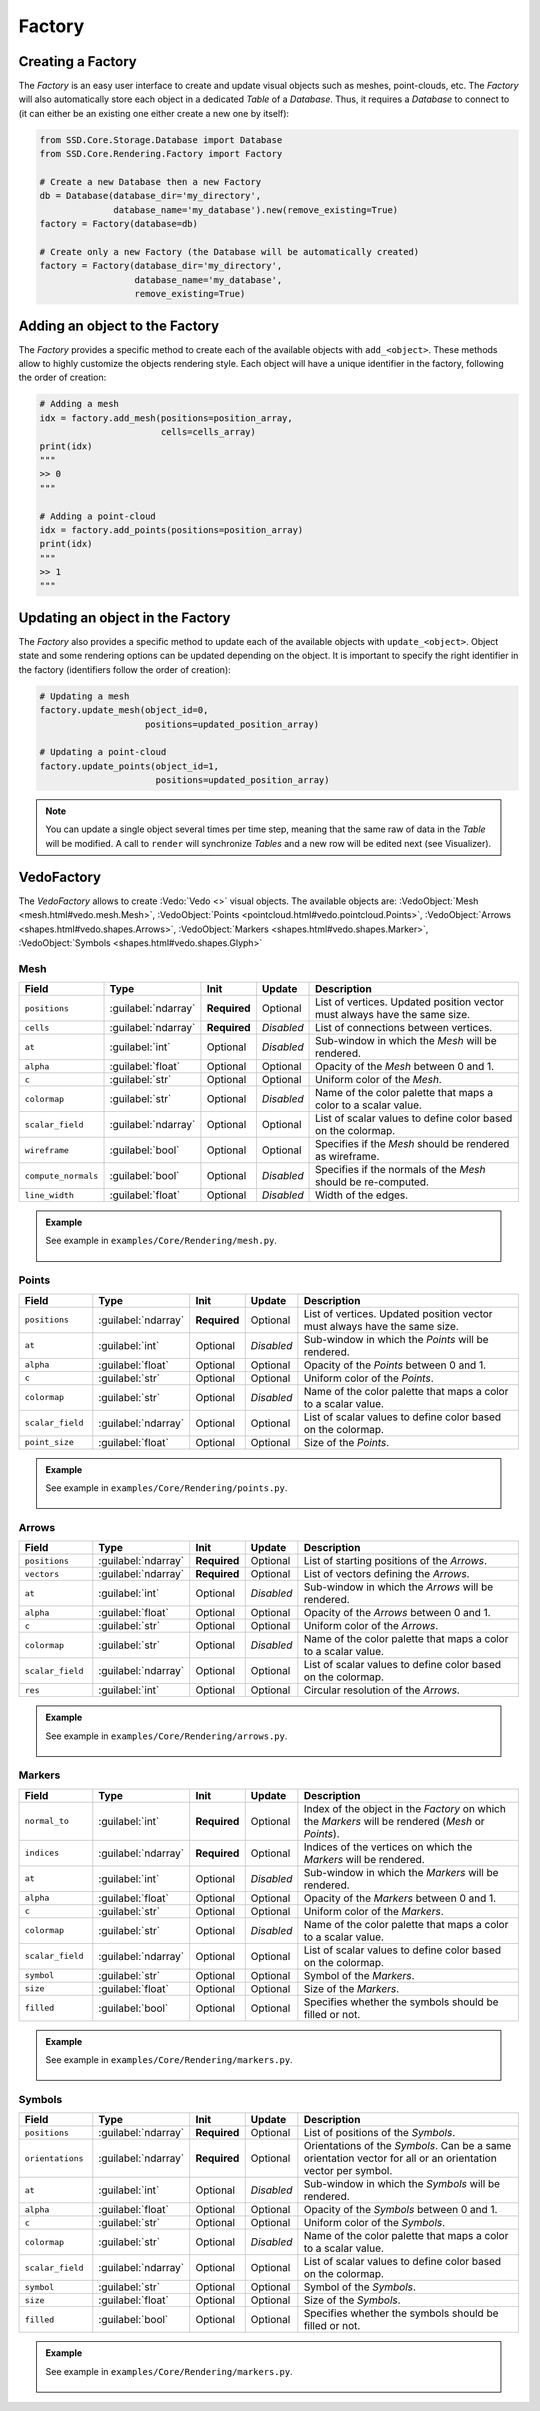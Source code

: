 Factory
=======

Creating a Factory
------------------

The *Factory* is an easy user interface to create and update visual objects such as meshes, point-clouds, etc.
The *Factory* will also automatically store each object in a dedicated *Table* of a *Database*.
Thus, it requires a *Database* to connect to (it can either be an existing one either create a new one by itself):

.. code-block:: python

    from SSD.Core.Storage.Database import Database
    from SSD.Core.Rendering.Factory import Factory

    # Create a new Database then a new Factory
    db = Database(database_dir='my_directory',
                  database_name='my_database').new(remove_existing=True)
    factory = Factory(database=db)

    # Create only a new Factory (the Database will be automatically created)
    factory = Factory(database_dir='my_directory',
                      database_name='my_database',
                      remove_existing=True)


Adding an object to the Factory
-------------------------------

The *Factory* provides a specific method to create each of the available objects with ``add_<object>``.
These methods allow to highly customize the objects rendering style.
Each object will have a unique identifier in the factory, following the order of creation:

.. code-block:: python

    # Adding a mesh
    idx = factory.add_mesh(positions=position_array,
                           cells=cells_array)
    print(idx)
    """
    >> 0
    """

    # Adding a point-cloud
    idx = factory.add_points(positions=position_array)
    print(idx)
    """
    >> 1
    """


Updating an object in the Factory
---------------------------------

The *Factory* also provides a specific method to update each of the available objects with ``update_<object>``.
Object state and some rendering options can be updated depending on the object.
It is important to specify the right identifier in the factory (identifiers follow the order of creation):

.. code-block:: python

    # Updating a mesh
    factory.update_mesh(object_id=0,
                        positions=updated_position_array)

    # Updating a point-cloud
    factory.update_points(object_id=1,
                          positions=updated_position_array)


.. note::

    You can update a single object several times per time step, meaning that the same raw of data in the *Table* will
    be modified.
    A call to ``render`` will synchronize *Tables* and a new row will be edited next (see Visualizer).

VedoFactory
-----------

The *VedoFactory* allows to create :Vedo:`Vedo <>` visual objects.
The available objects are:
:VedoObject:`Mesh <mesh.html#vedo.mesh.Mesh>`,
:VedoObject:`Points <pointcloud.html#vedo.pointcloud.Points>`,
:VedoObject:`Arrows <shapes.html#vedo.shapes.Arrows>`,
:VedoObject:`Markers <shapes.html#vedo.shapes.Marker>`,
:VedoObject:`Symbols <shapes.html#vedo.shapes.Glyph>`

Mesh
""""

.. list-table::
    :width: 100%
    :widths: 15 10 10 10 55
    :header-rows: 1
    :class: tight-table

    * - Field
      - Type
      - Init
      - Update
      - Description

    * - ``positions``
      - :guilabel:`ndarray`
      - **Required**
      - Optional
      - List of vertices. Updated position vector must always have the same size.

    * - ``cells``
      - :guilabel:`ndarray`
      - **Required**
      - *Disabled*
      - List of connections between vertices.

    * - ``at``
      - :guilabel:`int`
      - Optional
      - *Disabled*
      - Sub-window in which the *Mesh* will be rendered.

    * - ``alpha``
      - :guilabel:`float`
      - Optional
      - Optional
      - Opacity of the *Mesh* between 0 and 1.

    * - ``c``
      - :guilabel:`str`
      - Optional
      - Optional
      - Uniform color of the *Mesh*.

    * - ``colormap``
      - :guilabel:`str`
      - Optional
      - *Disabled*
      - Name of the color palette that maps a color to a scalar value.

    * - ``scalar_field``
      - :guilabel:`ndarray`
      - Optional
      - Optional
      - List of scalar values to define color based on the colormap.

    * - ``wireframe``
      - :guilabel:`bool`
      - Optional
      - Optional
      - Specifies if the *Mesh* should be rendered as wireframe.

    * - ``compute_normals``
      - :guilabel:`bool`
      - Optional
      - *Disabled*
      - Specifies if the normals of the *Mesh* should be re-computed.

    * - ``line_width``
      - :guilabel:`float`
      - Optional
      - *Disabled*
      - Width of the edges.

.. admonition:: Example

    See example in ``examples/Core/Rendering/mesh.py``.

    .. figure:: ../../_static/image/vedo_visualizer_mesh.png
        :alt: vedo_visualizer_mesh.png
        :width: 30%

Points
""""""

.. list-table::
    :width: 100%
    :widths: 15 10 10 10 55
    :header-rows: 1
    :class: tight-table

    * - Field
      - Type
      - Init
      - Update
      - Description

    * - ``positions``
      - :guilabel:`ndarray`
      - **Required**
      - Optional
      - List of vertices. Updated position vector must always have the same size.

    * - ``at``
      - :guilabel:`int`
      - Optional
      - *Disabled*
      - Sub-window in which the *Points* will be rendered.

    * - ``alpha``
      - :guilabel:`float`
      - Optional
      - Optional
      - Opacity of the *Points* between 0 and 1.

    * - ``c``
      - :guilabel:`str`
      - Optional
      - Optional
      - Uniform color of the *Points*.

    * - ``colormap``
      - :guilabel:`str`
      - Optional
      - *Disabled*
      - Name of the color palette that maps a color to a scalar value.

    * - ``scalar_field``
      - :guilabel:`ndarray`
      - Optional
      - Optional
      - List of scalar values to define color based on the colormap.

    * - ``point_size``
      - :guilabel:`float`
      - Optional
      - Optional
      - Size of the *Points*.

.. admonition:: Example

    See example in ``examples/Core/Rendering/points.py``.

    .. figure:: ../../_static/image/vedo_visualizer_points.png
        :alt: vedo_visualizer_points.png
        :width: 30%

Arrows
""""""

.. list-table::
    :width: 100%
    :widths: 15 10 10 10 55
    :header-rows: 1
    :class: tight-table

    * - Field
      - Type
      - Init
      - Update
      - Description

    * - ``positions``
      - :guilabel:`ndarray`
      - **Required**
      - Optional
      - List of starting positions of the *Arrows*.

    * - ``vectors``
      - :guilabel:`ndarray`
      - **Required**
      - Optional
      - List of vectors defining the *Arrows*.

    * - ``at``
      - :guilabel:`int`
      - Optional
      - *Disabled*
      - Sub-window in which the *Arrows* will be rendered.

    * - ``alpha``
      - :guilabel:`float`
      - Optional
      - Optional
      - Opacity of the *Arrows* between 0 and 1.

    * - ``c``
      - :guilabel:`str`
      - Optional
      - Optional
      - Uniform color of the *Arrows*.

    * - ``colormap``
      - :guilabel:`str`
      - Optional
      - *Disabled*
      - Name of the color palette that maps a color to a scalar value.

    * - ``scalar_field``
      - :guilabel:`ndarray`
      - Optional
      - Optional
      - List of scalar values to define color based on the colormap.

    * - ``res``
      - :guilabel:`int`
      - Optional
      - Optional
      - Circular resolution of the *Arrows*.

.. admonition:: Example

    See example in ``examples/Core/Rendering/arrows.py``.

    .. figure:: ../../_static/image/vedo_visualizer_arrows.png
        :alt: vedo_visualizer_arrows.png
        :width: 30%

Markers
"""""""

.. list-table::
    :width: 100%
    :widths: 15 10 10 10 55
    :header-rows: 1
    :class: tight-table

    * - Field
      - Type
      - Init
      - Update
      - Description

    * - ``normal_to``
      - :guilabel:`int`
      - **Required**
      - Optional
      - Index of the object in the *Factory* on which the *Markers* will be rendered (*Mesh* or *Points*).

    * - ``indices``
      - :guilabel:`ndarray`
      - **Required**
      - Optional
      - Indices of the vertices on which the *Markers* will be rendered.

    * - ``at``
      - :guilabel:`int`
      - Optional
      - *Disabled*
      - Sub-window in which the *Markers* will be rendered.

    * - ``alpha``
      - :guilabel:`float`
      - Optional
      - Optional
      - Opacity of the *Markers* between 0 and 1.

    * - ``c``
      - :guilabel:`str`
      - Optional
      - Optional
      - Uniform color of the *Markers*.

    * - ``colormap``
      - :guilabel:`str`
      - Optional
      - *Disabled*
      - Name of the color palette that maps a color to a scalar value.

    * - ``scalar_field``
      - :guilabel:`ndarray`
      - Optional
      - Optional
      - List of scalar values to define color based on the colormap.

    * - ``symbol``
      - :guilabel:`str`
      - Optional
      - Optional
      - Symbol of the *Markers*.

    * - ``size``
      - :guilabel:`float`
      - Optional
      - Optional
      - Size of the *Markers*.

    * - ``filled``
      - :guilabel:`bool`
      - Optional
      - Optional
      - Specifies whether the symbols should be filled or not.

.. admonition:: Example

    See example in ``examples/Core/Rendering/markers.py``.

    .. figure:: ../../_static/image/vedo_visualizer_markers.png
        :alt: vedo_visualizer_markers.png
        :width: 30%

Symbols
"""""""

.. list-table::
    :width: 100%
    :widths: 15 10 10 10 55
    :header-rows: 1
    :class: tight-table

    * - Field
      - Type
      - Init
      - Update
      - Description

    * - ``positions``
      - :guilabel:`ndarray`
      - **Required**
      - Optional
      - List of positions of the *Symbols*.

    * - ``orientations``
      - :guilabel:`ndarray`
      - **Required**
      - Optional
      - Orientations of the *Symbols*. Can be a same orientation vector for all or an orientation vector per symbol.

    * - ``at``
      - :guilabel:`int`
      - Optional
      - *Disabled*
      - Sub-window in which the *Symbols* will be rendered.

    * - ``alpha``
      - :guilabel:`float`
      - Optional
      - Optional
      - Opacity of the *Symbols* between 0 and 1.

    * - ``c``
      - :guilabel:`str`
      - Optional
      - Optional
      - Uniform color of the *Symbols*.

    * - ``colormap``
      - :guilabel:`str`
      - Optional
      - *Disabled*
      - Name of the color palette that maps a color to a scalar value.

    * - ``scalar_field``
      - :guilabel:`ndarray`
      - Optional
      - Optional
      - List of scalar values to define color based on the colormap.

    * - ``symbol``
      - :guilabel:`str`
      - Optional
      - Optional
      - Symbol of the *Symbols*.

    * - ``size``
      - :guilabel:`float`
      - Optional
      - Optional
      - Size of the *Symbols*.

    * - ``filled``
      - :guilabel:`bool`
      - Optional
      - Optional
      - Specifies whether the symbols should be filled or not.

.. admonition:: Example

    See example in ``examples/Core/Rendering/markers.py``.

    .. figure:: ../../_static/image/vedo_visualizer_symbols.png
        :alt: vedo_visualizer_symbols.png
        :width: 30%
